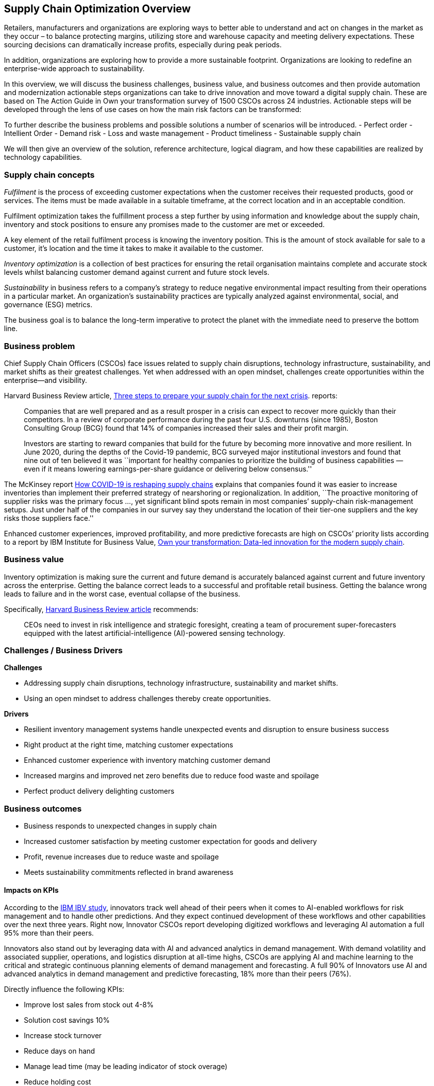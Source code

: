 == Supply Chain Optimization Overview

Retailers, manufacturers and organizations are exploring ways to better
able to understand and act on changes in the market as they occur – to
balance protecting margins, utilizing store and warehouse capacity and
meeting delivery expectations. These sourcing decisions can dramatically
increase profits, especially during peak periods.

In addition, organizations are exploring how to provide a more
sustainable footprint. Organizations are looking to redefine an
enterprise-wide approach to sustainability.

In this overview, we will discuss the business challenges, business
value, and business outcomes and then provide automation and
modernization actionable steps organizations can take to drive
innovation and move toward a digital supply chain. These are based on
The Action Guide in Own your transformation survey of 1500 CSCOs across
24 industries. Actionable steps will be developed through the lens of
use cases on how the main risk factors can be transformed:

To further describe the business problems and possible solutions a
number of scenarios will be introduced. - Perfect order - Intellient
Order - Demand risk - Loss and waste management - Product timeliness -
Sustainable supply chain

We will then give an overview of the solution, reference architecture,
logical diagram, and how these capabilities are realized by technology
capabilities.

=== Supply chain concepts

_Fulfilment_ is the process of exceeding customer expectations when the
customer receives their requested products, good or services. The items
must be made available in a suitable timeframe, at the correct location
and in an acceptable condition.

Fulfilment optimization takes the fulfillment process a step further by
using information and knowledge about the supply chain, inventory and
stock positions to ensure any promises made to the customer are met or
exceeded.

A key element of the retail fulfilment process is knowing the inventory
position. This is the amount of stock available for sale to a customer,
it’s location and the time it takes to make it available to the
customer.

_Inventory optimization_ is a collection of best practices for ensuring
the retail organisation maintains complete and accurate stock levels
whilst balancing customer demand against current and future stock
levels.

_Sustainability_ in business refers to a company’s strategy to reduce
negative environmental impact resulting from their operations in a
particular market. An organization’s sustainability practices are
typically analyzed against environmental, social, and governance (ESG)
metrics.

The business goal is to balance the long-term imperative to protect the
planet with the immediate need to preserve the bottom line.

=== Business problem

Chief Supply Chain Officers (CSCOs) face issues related to supply chain
disruptions, technology infrastructure, sustainability, and market
shifts as their greatest challenges. Yet when addressed with an open
mindset, challenges create opportunities within the enterprise—and
visibility.

Harvard Business Review article,
https://hbr.org/2022/11/3-steps-to-prepare-your-supply-chain-for-the-next-crisis[Three
steps to prepare your supply chain for the next crisis]. reports:

____
Companies that are well prepared and as a result prosper in a crisis can
expect to recover more quickly than their competitors. In a review of
corporate performance during the past four U.S. downturns (since 1985),
Boston Consulting Group (BCG) found that 14% of companies
increased their sales and their profit margin.

Investors are starting to reward companies that build for the future by
becoming more innovative and more resilient. In June 2020, during the
depths of the Covid-19 pandemic, BCG surveyed major institutional
investors and found that nine out of ten believed it was ``important for
healthy companies to prioritize the building of business capabilities —
even if it means lowering earnings-per-share guidance or delivering
below consensus.''
____

The McKinsey report
https://www.mckinsey.com/capabilities/operations/our-insights/how-covid-19-is-reshaping-supply-chains[How
COVID-19 is reshaping supply chains] explains that companies found it
was easier to increase inventories than implement their preferred
strategy of nearshoring or regionalization. In addition, ``The proactive
monitoring of supplier risks was the primary focus …, yet significant
blind spots remain in most companies’ supply-chain risk-management
setups. Just under half of the companies in our survey say they
understand the location of their tier-one suppliers and the key risks
those suppliers face.''

Enhanced customer experiences, improved profitability, and more
predictive forecasts are high on CSCOs’ priority lists according to a
report by IBM Institute for Business Value,
https://www.ibm.com/downloads/cas/1BYY6VEM[Own your transformation:
Data-led innovation for the modern supply chain].

=== Business value

Inventory optimization is making sure the current and future demand is
accurately balanced against current and future inventory across the
enterprise. Getting the balance correct leads to a successful and
profitable retail business. Getting the balance wrong leads to failure
and in the worst case, eventual collapse of the business.

Specifically,
https://hbr.org/2022/11/3-steps-to-prepare-your-supply-chain-for-the-next-crisis?autocomplete=true[Harvard
Business Review article] recommends:

____
CEOs need to invest in risk intelligence and strategic foresight,
creating a team of procurement super-forecasters equipped with the
latest artificial-intelligence (AI)-powered sensing technology.
____

=== Challenges / Business Drivers

*Challenges*

* Addressing supply chain disruptions, technology infrastructure,
sustainability and market shifts.
* Using an open mindset to address challenges thereby create
opportunities.

*Drivers*

* Resilient inventory management systems handle unexpected events and
disruption to ensure business success
* Right product at the right time, matching customer expectations
* Enhanced customer experience with inventory matching customer demand
* Increased margins and improved net zero benefits due to reduce food
waste and spoilage
* Perfect product delivery delighting customers

=== Business outcomes

* Business responds to unexpected changes in supply chain
* Increased customer satisfaction by meeting customer expectation for
goods and delivery
* Profit, revenue increases due to reduce waste and spoilage
* Meets sustainability commitments reflected in brand awareness

==== Impacts on KPIs

According to the https://www.ibm.com/downloads/cas/1BYY6VEM[IBM IBV
study], innovators track well ahead of their peers when it comes to
AI-enabled workflows for risk management and to handle other
predictions. And they expect continued development of these workflows
and other capabilities over the next three years. Right now, Innovator
CSCOs report developing digitized workflows and leveraging AI automation
a full 95% more than their peers.

Innovators also stand out by leveraging data with AI and advanced
analytics in demand management. With demand volatility and associated
supplier, operations, and logistics disruption at all-time highs, CSCOs
are applying AI and machine learning to the critical and strategic
continuous planning elements of demand management and forecasting. A
full 90% of Innovators use AI and advanced analytics in demand
management and predictive forecasting, 18% more than their peers (76%).

Directly influence the following KPIs:

* Improve lost sales from stock out 4-8%
* Solution cost savings 10%
* Increase stock turnover
* Reduce days on hand
* Manage lead time (may be leading indicator of stock overage)
* Reduce holding cost
* Manage product at risk/perishability/age
* Improve gross margin return on investment
* Reduce return rate
* Black swan events. Manage unusual events regarding weather, natural
disaster, supply chain interruption.
* Improve customer satisfaction

=== Solution overview

This solution combines existing systems with state-of-the-art offerings
to:

* Create a world-class sensing and risk-monitoring operation.
* Accelerate automation in extended workflows
* Amp up AI to make workflows smarter
* Modernize for modern infrastructures, scale hybrid cloud platforms

The following diagram provides a high-level overview how systems work
together for the desired outcomes.

image::./images/intro-marketectures/supplychain-marketing-slide.png[solution overview]


=== Scenarios

To demonstrate the importance of inventory optimization for any
business, several articles outline main use cases on how the main risk
factors can be transformed:

* link:./perfectorder.md[Perfect order]
* link:./intelligentorder.md[Intelligent Order]
* link:./demandrisk.md[Demand risk]
* link:lossmanagement.md[Loss and waste management]
* link:timeliness.md[Product timeliness]
* link:./sustainablesupplychain.md[Sustainable supply chain]

The following section explore more details on each of the scenarios.

==== Perfect order

Inventory may not be on hand or in a different location than expected.
Multiple and partial shipments may be able to solve many customer
requests.

The business can respond to the imperfect order and increase customer
responsiveness with:

* Intelligent promising
* Optmization user expectations with improved demand forecasting
* Automated responses

For more information and solution details on this scenario, see
link:./perfectorder.md[Perfect order]

==== Intelligent order

If the *last mile delivery* promise is incorrect and a product arrives
late, there’s a good chance that the customer will shop with a
competitor next time.

If last mile tracking information is incorrect, a product arrives late,
is damaged, or is never delivered, there’s a good chance that the
customer will shop with a competitor next time.

For more information about the solution details on this scenario, see
link:./intelligentorder.md[Intelligent order].

==== Demand risk

_Understock_ - not holding sufficient inventory to meet current demand.
This includes not having enough inventory today but also, not having
enough inventory in the very near future that could be used to meet the
demand.

_Overstock_ - holding more stock than required to meet current and
future demand. This results in additional costs to store then dispose of
overstocked items via discounts, selling at a loss or destruction.

For more information about the solution details on this scenario, see
link:demandrisk.md[Demand risk].

==== Loss and waste management

*Loss and waste management* requires you to take decisive action in
cases of:

* _Shelf life_. Identify and timely replace items as shelf life expires.
_NOTE: This is covered in Product timeliness_
* _Environmental exceptions_. Food expirations, power interruption or
other disaster affecting the product salability.
* _Contamination or recall_. Quickly identify, remove contaminated and
recalled items from sale or items that have a contaminated component.
Proactively provide safe alternative or replacement when safe.

For more information about the solution details on this scenario, see
link:lossmanagement.md[Loss and waste management].

==== Product timeliness

*Product timeliness* is having goods and products in the right place at
the right time, packed correctly and in line with customer expectations.
This risk is particular to seasonal goods, fast fashion, drugs,
cosmetics, grocery and food supply industry. KPIs relevant to product
timeliness include dead stock and inventory days on hand.

* _Shelf life_ defines a set of actions to be taken with products that
expire on specific dates and must be removed from use or sale. For
example, food can expire and need to be removed from shelves.
* _Timeliness_ defines a set of actions that can be taken when products
expire, but that may be still have some benefit. For example,
seasonality of clothing can be warehoused until the following year.

For more information about the solution details on this scenario, see
link:timeliness.md[Product timeliness].

==== Sustainable supply chain

*Sustainability* provides an opportunity to differentiate your business,
yet the business must balance the long-term imperative to protect the
planet with the immediate need to preserve the bottom line. On a rapidly
warming planet, companies across sectors have transformed business
models to forge a sustainable future ‐ one that protects people, planet,
and profits. In the race to reduce emissions, consumption, and waste,
everything is on the table. Supply chains are being recalibrated. Source
materials are evolving. Travel requests are carefully scrutinized.

For more information about the solution details on this scenario, see
link:./sustainablesupplychain.md[Sustainable supply chain].

=== Portfolio architecture

The following diagram provides an overall portfolio architecture for the
solution.

image::./images/intro-marketectures/supplychain-referencearchitecture.png[portfolio architecture]

The portfolio architecture shows the major systems and how they relate
to each other. The following sections describe the system features in
more details.

=== Logical diagram

The following logical diagram describes a set of personas and
technologies that provide a platform for some of the biggest potential
for ideation and breakthroughs with supply chain.

image::./images/logical-diagrams/inventoryoptimisation-ld.png[logical diagram]

The logical diagram is explained as solution tiers and personas in the
following sections.

==== Solution tiers

The technologies can be grouped into main categories:

* *User applications*. Applications where supply chain activities are
reported and used by customers, colleagues, suppliers, and logistics. In
particular, the inventory controller interacts with the Inventory
Optimization Platform, described in a following section.
* *Core application systems*. Often customer-provided technologies, such
as order management, facilities management. These include services,
data, and systems currently used within the organization, such as:
** Point of Sale systems
** Store Operations Systems
** External Data Feeds
** Planning and Replentishment system
** Warehouse management
** Order management
** Supply chain system
** Transport system
** Catalog Management system
** Facility Asset Management system
* *Inegration Services*. Manages the events and data between systems,
and includes:
** Integration services
** Data fabric
** Business automation
** DevOps
** API Management
* *Supply Assurance platform* including systems supporting:
** Supply assurance control tower
** Fulfillment optimization
** Inventory analysis and AI
** Supply intelligence
** Supply risk management
** Demand intelligence
** Sustainability
* *Omni Channels*
** Web applications for users
** Point of sale applications in stores
** Mobility and device applications
** Social media
** Email
** Parter applications

==== Personas

The following stakeholders within the organization.

* *Executive sponsors*. Global Supply Chain VP/Officer, VP Global Supply
Chain Operations, IT Innovation, eComm Inventory Controller, Merchandize
Logistics Manager, Store Operations VP/Lead
* *Influencers*. Inventory Control Specialists, Inventory management
director, Supply chain professional, store inventory manager,
fulfillment manager, inventory analyst, financial control
officer/controller, Demand forecaster analyst, Inventory planning
* *Operations*. Warehouse managers, logistics managers

The following represent users of the system outside of the organization.

* *Customers*
* *Business partners*
* *Vendors*

=== The technology capabilities

This section provides the logical components of the solution. The
solution architecture provides for:

* Independent deployable, scaled business services
* Composable, stateless modular services
* API first approach to building any service
* Inter communication between services asynchronous
* Business functions, API access controls managed independently
* Can be deployed across multiple data centers for HA capable of tenant
level failover

==== Foundational technologies ‐ Hybrid Cloud Platform

The decision for a future, Kubernetes-based enterprise platform is
defining the standards for development, deployment and operations tools
and processes for years to come and thus represents a foundational
decision point. Key client value areas include:

* Platform for Digital Transformation and Modernization
* Accelerated application development for faster go-to-market and
innovation
* Engineering excellence through an enterprise grade open source
container platform
* Self-service transformation with DevOps/SRE and automated operations

Specifically, the recommended platform includes:

* https://developers.redhat.com/products/rhel/overview[*Red Hat
Enterprise Linux*] is the world’s leading enterprise Linux platform.
It’s an open-source operating system (OS). It’s the foundation from
which you can scale existing apps—and roll out emerging
technologies—across bare-metal, virtual, container, and all types of
cloud environments.
* (https://www.redhat.com/en/technologies/cloud-computing/openshift)[*Red
Hat OpenShift*] is an enterprise-ready Kubernetes container platform
built for an open hybrid cloud strategy. It provides a consistent
application platform to manage hybrid cloud, multi-cloud, and edge
deployments.- Red Hat Integration is a comprehensive set of integration
and messaging technologies to connect applications and data across
hybrid infrastructures.
* https://www.ibm.com/products/business-automation-workflow[*Business
Automation Workflow*] unites information, processes and users to help
you automate digital workflows on premises or on cloud. Create workflows
that increase productivity, improve collaboration between teams, and
gain new insight to resolve cases and drive better business outcomes.
* https://www.redhat.com/en/technologies/management/ansible[*Red Hat
Ansible Automation Platform*] operate, scale and delegate automate IT
services, track changes an update inventory, prevent configuration drift
and integrated with ITSM. +
* https://access.redhat.com/documentation/en-us/red_hat_openshift_api_management/1/guide/53dfb804-2038-4545-b917-2cb01a09ef98[*Red
Hat OpenShift API Management*] is a managed API traffic control and
program management service to secure, manage, and monitor APIs at every
stage of the development lifecycle.
* https://www.redhat.com/en/getting-started-devops[*Red Hat OpenShift
DevOps*] reoresents an approach to culture, automation and platform
design intended to deliver increased business value and responsiveness
through rapid, high-quality service delivery. DevOps means linking
legacy apps with newer cloud-native apps and infrastructure. A DevOps
developer can link legacy apps with newer cloud-native apps and
infrastructure.

==== Core application systems

The core application systems can be in-house applications, cloud
services, IBM or competitive applications. The core applications provide
data through the foundational technologies (such as API management that
provides monitoring and security). They can also respond to automated
actions based on business rules or from other layers in the system.

==== Supply Assurance Platform

Each of the core application systems provides data and responds to
events through the foundational technologies.

*Supply assurance control tower*. Gartner describes
https://www.gartner.com/smarterwithgartner/gartner-predicts-the-future-of-supply-chain-technology[supply
chain technology] as a central hub as an integrated part of a broader
SCM platform using these building blocks: people, process, data,
organization and technology. The idea is to capture and use data to
provide enhanced real-time visibility and in-depth analysis.
https://www.ibm.com/products/supply-chain-intelligence-suite[IBM Supply
Chain Control Tower], powered by industry-leading AI, provides
actionable visibility to orchestrate your end-to-end supply chain
network, identify and understand the impact of external events to
predict disruptions, and take actions based on recommendations to
mitigate the upstream and downstream effects.

*Fulfillment optimization*. Gartner describes the
https://www.gartner.com/en/doc/fulfillment-forecasting-key-to-optimizing-retail-inventory-poisitioning[fulfillment
forecasting approach], which provides a more accurate view of consumer
fulfillment choices. This approach enables retailers to accurately gauge
the right amount of inventory required to meet demand in stores,
distribution centers and other inventory holding notes throughout the
retailer’s network. IBM offers
https://www.ibm.com/products/intelligent-promising[IBM Sterling
Intelligent Promising] provides shoppers with greater certainty, choice
and transparency across their buying journey.

*Inventory analysis and AI*. This cognitive analytic engine enhances
existing order management systems. It determines the best location from
which to fulfill an order, based on business rules, cost factors, and
current inventory levels and placement. IBM includes
https://www.ibm.com/products/fulfillment-optimizer[IBM Sterling
Fulfillment Optimizer with Watson] as a component of IBM Sterling
Intelligent Promising.

*Supply risk management*. Gartner describes the key tenets of supply
chain risk management enhance resilience and improve competitiveness.

* Market disruptions include: natural disasters, pandemics, political
uncertainty, economic upheaval, cyber and terrorist attacks, third-party
or supplier threats, and rapid swings in consumer preferences and
demand.
* Supply chain transformation also complicates supply chain risk
management ‐ lean, but complex and globally dispersed operations add
risks, and the supply chain risk management process is vital in wringing
out efficiencies and costs.

*Inventory visibility*. This processes inventory supply and demand
activity to provide accurate and real-time global visibility across
selling channels. For this solution, IBM offers
https://www.ibm.com/products/inventory-visibility[Sterling Inventory
Visibility], which is included with IBM Sterling Intelligent Promising.

*Planning and analytics*. Businesses need to evolve their planning and
analysis strategies to include continuous, integrated planning. This
means creating a single source of truth to streamline planning, manage
performance and build alignment across the enterprise. In this category
IBM offers:

* https://www.ibm.com/products/planning-analytics[IBM Planning Analytics
with Watson] to streamline and integrate financial and operational
planning across the enterprise.
* https://www.ibm.com/products/mro-inventory-optimization[IBM Maximo MRO
Inventory Optimization] to help you optimize your maintenance, repair
and operations (MRO) inventory by providing an accurate, detailed
picture of performance.

*Sustainability*. To put your sustainability goals into action, you need
a strategy and solutions that are specific to your needs. Businesses can
approach sustainability initiatives by:

* Strategic partnership with Red Hat and IBM.
* Using environmental, social and governance (ESG) reporting to
integrate data silos. Find new opportunities to drive positive change
across your operations with https://www.ibm.com/products/envizi[Envisi].
* To manage assets, you can create a lower-emissions business. Use
automation to track resource usage, reduce costs and improve services
with https://www.ibm.com/products/maximo[IBM Maximo Application Suite].

=== Action guide

From a high-level perspective, several main steps are suggested for your
organization to drive innovation and move toward a digital supply chain.

==== Automation

* Accelerate automation in extended workflows
* Amp up AI to make workflows smarter
* Cultivate collaborative ecosystems

==== Sustainability

* Link environmental and social initiatives with business solutions
* Optimize workflows with AI to manage carbon, waste, energy, and water
consumption
* Compete with new sustainable products and services

==== Modernization

* Architect modern infrastructures
* Scale hybrid cloud platforms
* Increase awareness of cybersecurity vulnerabilities and solutions

For specific steps on this approach, see *The Action Guide* details in
https://www.ibm.com/downloads/cas/1BYY6VEM[Own your transformation]
survey of 1500 CSCOs across 24 industries.

==== Next steps

See _Action Guide_ section in each of the use cases:

* link:./perfectorder.md#action-guide[Perfect order]
* link:./intelligentorder.md#action-guide[Intelligent order]
* link:./demandrisk.md#action-guide[Demand risk]
* link:lossmanagement.md#action-guide[Loss and waste management]
* link:timeliness.md#action-guide[Product timeliness]
* link:./sustainablesupplychain.md#action-guide[Sustainable supply
chain]

=== References

* McKinsey:
https://www.mckinsey.com/capabilities/operations/our-insights/how-covid-19-is-reshaping-supply-chains[How
COVID-19 is reshaping supply chains]
* Harvard Business Review:
https://hbr.org/2022/11/3-steps-to-prepare-your-supply-chain-for-the-next-crisis[Three
steps to prepare your supply chain for the next crisis]
* Gartner:
https://www.gartner.com/en/articles/what-is-a-supply-chain-control-tower-and-what-s-needed-to-deploy-one[What
is a Supply Chain Control Tower and what’s needed to deploy one]
* Gartner:
https://www.gartner.com/en/doc/fulfillment-forecasting-key-to-optimizing-retail-inventory-poisitioning[Fulfillment
Forecasting: The Key to Optimizing Retail Inventory Positioning]
* Gartner:
https://www.gartner.com/en/supply-chain/insights/supply-chain-risk-management[Supply
Chain Risk Management (SCRM): What & Why Is It Important]
* IBM Institute for Business Value:
https://www.ibm.com/downloads/cas/1BYY6VEM[Own your transfomation]
* IBM Institute for Business Value:
https://www.ibm.com/thought-leadership/institute-business-value/report/2022-sustainability-consumer-research[Balancing
sustainability and profitability]
* https://www.ibm.com/topics/business-sustainability[What is
sustainability in business?]

=== Downloads

View and download all of the *Inventory Optimization diagrams* shown in
previous sections in our open source tooling site.

* PowerPoint Solution Overview:
link:./downloads/SupplyChainOptimization.SolutionOverview.pptx[Open
Solution Overview]
* PowerPoint Reference Architecture:
link:./downloads/SupplyChainOptimization.ReferenceArchitecture.pptx[Open
Workflow Diagrams]
* DrawIO: link:./downloads/SupplyChainOptimization.drawio[Open Schematic
Diagrams]

=== Contributors

* Iain Boyle, Chief Architect, Red Hat
* Mike Lee, Principal AI Ops Technical Specialist, IBM
* James Stewart, Principle Account Technical Leader, IBM
* Bruce Kyle, Sr Solution Architect, IBM Client Engineering
* Mahesh Dodani, Principal Industry Engineer, IBM Technology
* Thalia Hooker, Senior Principal Specialist Solution Architect, Red Hat
* Rajeev Shrivastava, Account Technical Lead, IBM
* Ashok Iyengar, Executive Cloud Architect, IBM
* Karl Cama, Chief Architect, Red Hat
* Jeric Saez, Senior Solution Architect, IBM
* Lee Carbonell, Senior Solution Architect & Master Inventor, IBM
* Ramesh Yerramsetti, Customer Success Architect, IBM
